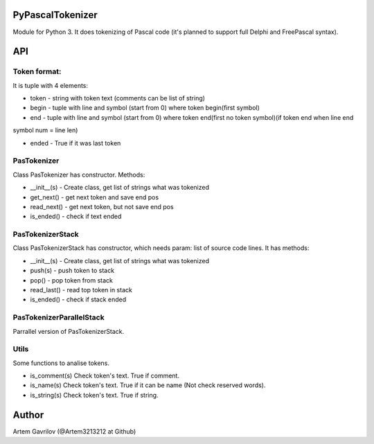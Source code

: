 PyPascalTokenizer
=================

Module for Python 3. It does tokenizing of Pascal code (it's planned to support full Delphi and FreePascal syntax).

API
===

Token format:
-------------

It is tuple with 4 elements:

* token - string with token text (comments can be list of string)

* begin - tuple with line and symbol (start from 0) where token begin(first symbol)

* end - tuple with line and symbol (start from 0) where token end(first no token symbol)(if token end when line end
symbol num = line len)

* ended - True if it was last token

PasTokenizer
------------

Class PasTokenizer has constructor. Methods:

* __init__(s) - Create class, get list of strings what was tokenized

* get_next() - get next token and save end pos

* read_next() - get next token, but not save end pos

* is_ended() - check if text ended

PasTokenizerStack
-----------------

Class PasTokenizerStack has constructor, which needs param: list of source code lines. It has methods:

* __init__(s) - Create class, get list of strings what was tokenized

* push(s) - push token to stack

* pop() - pop token from stack

* read_last() - read top token in stack

* is_ended() - check if stack ended

PasTokenizerParallelStack
-------------------------

Parrallel version of PasTokenizerStack.

Utils
-----

Some functions to analise tokens.

* is_comment(s) Check token's text. True if comment.

* is_name(s) Check token's text. True if it can be name (Not check reserved words).

* is_string(s) Check token's text. True if string.


Author
=====
Artem Gavrilov (@Artem3213212 at Github)
